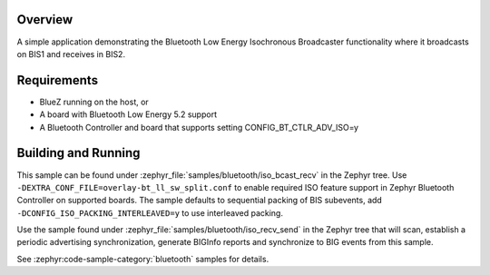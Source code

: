 .. zephyr:code-sample:: bluetooth_isochronous_bcast_recv
   :name: Isochronous Broadcaster_receiver
   :relevant-api: bt_iso bluetooth

   Use the Bluetooth Low Energy Isochronous Broadcaster & Receiver functionality.

Overview
********

A simple application demonstrating the Bluetooth Low Energy Isochronous
Broadcaster functionality where it broadcasts on BIS1 and receives in BIS2.

Requirements
************

* BlueZ running on the host, or
* A board with Bluetooth Low Energy 5.2 support
* A Bluetooth Controller and board that supports setting
  CONFIG_BT_CTLR_ADV_ISO=y

Building and Running
********************

This sample can be found under :zephyr_file:`samples/bluetooth/iso_bcast_recv` in
the Zephyr tree. Use ``-DEXTRA_CONF_FILE=overlay-bt_ll_sw_split.conf`` to enable
required ISO feature support in Zephyr Bluetooth Controller on supported boards.
The sample defaults to sequential packing of BIS subevents, add
``-DCONFIG_ISO_PACKING_INTERLEAVED=y`` to use interleaved packing.

Use the sample found under :zephyr_file:`samples/bluetooth/iso_recv_send` in the
Zephyr tree that will scan, establish a periodic advertising synchronization,
generate BIGInfo reports and synchronize to BIG events from this sample.

See :zephyr:code-sample-category:`bluetooth` samples for details.
